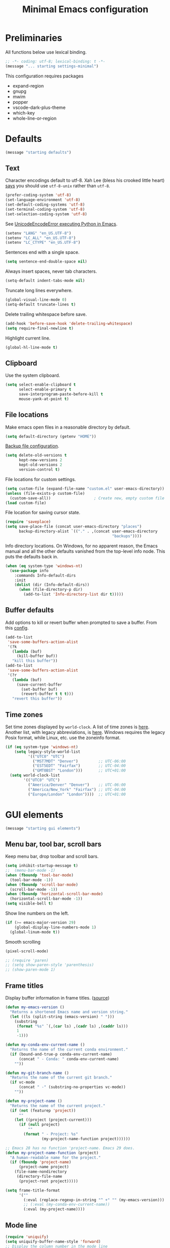 #+TITLE: Minimal Emacs configuration
#+STARTUP: overview indent

* Preliminaries

All functions below use lexical binding.
#+begin_src emacs-lisp
;; -*- coding: utf-8; lexical-binding: t -*-
(message "... starting settings-minimal")
#+end_src

This configuration requires packages

  - expand-region
  - gnupg
  - mwim
  - popper
  - vscode-dark-plus-theme
  - which-key
  - whole-line-or-region

* Defaults

#+begin_src emacs-lisp
(message "starting defaults")
#+end_src

** Text

Character encodings default to utf-8. Xah Lee (bless his crooked
little heart) [[http://xahlee.info/emacs/emacs/emacs_convert_line_ending.html][says]] you should use =utf-8-unix= rather than =utf-8=.
#+begin_src emacs-lisp
  (prefer-coding-system 'utf-8)
  (set-language-environment 'utf-8)
  (set-default-coding-systems 'utf-8)
  (set-terminal-coding-system 'utf-8)
  (set-selection-coding-system 'utf-8)
#+end_src

See [[https://emacs.stackexchange.com/questions/31282/unicodeencodeerror-executing-python-in-emacs-not-in-terminal][UnicodeEncodeError executing Python in Emacs]].
#+begin_src emacs-lisp
  (setenv "LANG" "en_US.UTF-8")
  (setenv "LC_ALL" "en_US.UTF-8")
  (setenv "LC_CTYPE" "en_US.UTF-8")
#+end_src

Sentences end with a single space.
#+begin_src emacs-lisp
  (setq sentence-end-double-space nil)
#+end_src

Always insert spaces, never tab characters.
#+begin_src emacs-lisp
   (setq-default indent-tabs-mode nil)
#+end_src

Truncate long lines everywhere.
#+begin_src emacs-lisp
  (global-visual-line-mode 0)
  (setq-default truncate-lines t)
#+end_src

Delete trailing whitespace before save.
#+begin_src emacs-lisp
  (add-hook 'before-save-hook 'delete-trailing-whitespace)
  (setq require-final-newline t)
#+end_src

Highlight current line.
#+begin_src emacs-lisp
  (global-hl-line-mode t)
#+end_src

** Clipboard

   Use the system clipboard.
#+begin_src emacs-lisp
     (setq select-enable-clipboard t
           select-enable-primary t
           save-interprogram-paste-before-kill t
           mouse-yank-at-point t)
#+end_src

** File locations

Make emacs open files in a reasonable directory by default.
#+begin_src emacs-lisp
  (setq default-directory (getenv "HOME"))
#+end_src

[[http://stackoverflow.com/questions/151945/how-do-i-control-how-emacs-makes-backup-files][Backup file configuration]].
#+begin_src emacs-lisp
  (setq delete-old-versions t
        kept-new-versions 2
        kept-old-versions 2
        version-control t)
#+end_src

File locations for custom settings.
#+begin_src emacs-lisp
  (setq custom-file (expand-file-name "custom.el" user-emacs-directory))
  (unless (file-exists-p custom-file)
    (custom-save-all))                   ; Create new, empty custom file
  (load custom-file)
#+end_src

File location for saving cursor state.
#+begin_src emacs-lisp
  (require 'saveplace)
  (setq save-place-file (concat user-emacs-directory "places")
        backup-directory-alist `(("." . ,(concat user-emacs-directory
                                                 "backups"))))
#+end_src

Info directory locations. On Windows, for no apparent reason, the
Emacs manual and all the other defaults vanished from the top-level
info node. This puts the defaults back in.
#+begin_src emacs-lisp
  (when (eq system-type 'windows-nt)
    (use-package info
      :commands Info-default-dirs
      :init
      (dolist (dir (Info-default-dirs))
        (when (file-directory-p dir)
          (add-to-list 'Info-directory-list dir t)))))
#+end_src

** Buffer defaults

Add options to kill or revert buffer when prompted to save a buffer.
From this [[https://github.com/svend/dot-emacsd][config]].
#+begin_src emacs-lisp
  (add-to-list
   'save-some-buffers-action-alist
   '(?k
     (lambda (buf)
       (kill-buffer buf))
     "kill this buffer"))
  (add-to-list
   'save-some-buffers-action-alist
   '(?r
     (lambda (buf)
       (save-current-buffer
         (set-buffer buf)
         (revert-buffer t t t)))
     "revert this buffer"))
#+end_src

** Time zones

Set time zones displayed by =world-clock=. A list of time zones is [[https://timezonedb.com/time-zones][here]].
Another list, with legacy abbreviations, is [[https://en.wikipedia.org/wiki/List_of_tz_database_time_zones][here]]. Windows requires
the legacy Posix format, while Linux, etc. use the zoneinfo format.

#+begin_src emacs-lisp
  (if (eq system-type 'windows-nt)
      (setq legacy-style-world-list
            '(("UTC0" "UTC")
              ("MST7MDT" "Denver")         ;; UTC-06:00
              ("EST5EDT" "Fairfax")        ;; UTC-04:00
              ("GMT0BST" "London")))       ;; UTC+01:00
    (setq world-clock-list
          '(("UTC0" "UTC")
            ("America/Denver" "Denver")    ;; UTC-06:00
            ("America/New_York" "Fairfax") ;; UTC-04:00
            ("Europe/London" "London"))))  ;; UTC+01:00
#+end_src

* GUI elements

#+begin_src emacs-lisp
(message "starting gui elements")
#+end_src

** Menu bar, tool bar, scroll bars

Keep menu bar, drop toolbar and scroll bars.
#+begin_src emacs-lisp
     (setq inhibit-startup-message t)
     ;;  (menu-bar-mode -1)
     (when (fboundp 'tool-bar-mode)
       (tool-bar-mode -1))
     (when (fboundp 'scroll-bar-mode)
       (scroll-bar-mode -1))
     (when (fboundp 'horizontal-scroll-bar-mode)
       (horizontal-scroll-bar-mode -1))
     (setq visible-bell t)
#+end_src

Show line numbers on the left.
#+begin_src emacs-lisp
     (if (>= emacs-major-version 29)
         (global-display-line-numbers-mode 1)
       (global-linum-mode t))
#+end_src

Smooth scrolling
#+begin_src emacs-lisp
  (pixel-scroll-mode)
#+end_src

#+begin_src emacs-lisp
     ;; (require 'paren)
     ;; (setq show-paren-style 'parenthesis)
     ;; (show-paren-mode 1)
#+end_src

** Frame titles

Display buffer information in frame titles. ([[https://github.com/malb/emacs.d/blob/master/malb.org#frame-title][source]])
#+begin_src emacs-lisp
  (defun my-emacs-version ()
    "Returns a shortened Emacs name and version string."
    (let ((ls (split-string (emacs-version) " ")))
      (substring
       (format "%s" `(,(car ls) ,(cadr ls) ,(caddr ls)))
       1
       -1)))

  (defun my-conda-env-current-name ()
    "Returns the name of the current conda environment."
    (if (bound-and-true-p conda-env-current-name)
        (concat " - Conda: " conda-env-current-name)
      ""))

  (defun my-git-branch-name ()
    "Returns the name of the current git branch."
    (if vc-mode
        (concat " -" (substring-no-properties vc-mode))
      ""))

  (defun my-project-name ()
    "Returns the name of the current project."
    (if (not (featurep 'project))
        ""
      (let ((project (project-current)))
        (if (null project)
            ""
          (format " - Project: %s"
                  (my-project-name-function project))))))

  ;; Emacs 28 has no function 'project-name. Emacs 29 does.
  (defun my-project-name-function (project)
    "A human-readable name for the project."
    (if (fboundp 'project-name)
        (project-name project)
      (file-name-nondirectory
       (directory-file-name
        (project-root project)))))

  (setq frame-title-format
        '(""
          (:eval (replace-regexp-in-string "^ +" "" (my-emacs-version)))
          ;; (:eval (my-conda-env-current-name))
          (:eval (my-project-name))))
#+end_src

** Mode line

#+begin_src emacs-lisp
     (require 'uniquify)
     (setq uniquify-buffer-name-style 'forward)
     ;; Display the column number in the mode line
     (setq column-number-mode t)
#+end_src

#+begin_src emacs-lisp
  (fset 'yes-or-no-p 'y-or-n-p)
#+end_src

** Visual bell

Use visual bell.
#+begin_src emacs-lisp
  (setq visual-bell t)
#+end_src

Don't ring the bell for these common events.
#+begin_src emacs-lisp
  (setq ring-bell-function
        (lambda ()
          (unless
              (memq this-command
                    '(abort-recursive-edit
                      isearch-abort
                      isearch-printing-char
                      keyboard-quit
                      nil))
            (ding))))
#+end_src

* Fonts

#+begin_src emacs-lisp
(message "starting fonts")
#+end_src

** Set the default font

#+begin_src emacs-lisp
    (defun my-font-in-family-p (font-family)
      "True iff the current frame's font is in font-family."
      (let ((font-name (cdr (assoc 'font default-frame-alist))))
        (string-prefix-p (downcase font-family) (downcase font-name))))
#+end_src

  The default font can also be set in the site-specific preload file.
#+begin_src emacs-lisp
    (unless (boundp 'my-default-font)
      (defvar my-default-font "Fira Code-11"))
    (add-to-list 'default-frame-alist `(font . ,my-default-font))
    (set-face-font 'default my-default-font)
#+end_src

** Use ligatures if available

#+begin_src emacs-lisp :tangle no
    (use-package ligature
      :if (or (my-font-in-family-p "Fira Code")
              (my-font-in-family-p "JuliaMono"))
      :ensure t
      :config
      ;; JuliaMono (https://juliamono.netlify.app/) supports the following small set of ligatures
      (if (my-font-in-family-p "JuliaMono")
          (let ((ligs '("->" "=>" "|>" "<|" "::" "<--" "-->" "<-->")))
            (ligature-set-ligatures 'prog-mode ligs)
            (ligature-set-ligatures 'org-mode ligs)))
      (if (my-font-in-family-p "Fira Code")
          (progn
            (require 'fira-code-mode)
            (ligature-set-ligatures 'prog-mode fira-code-mode--ligatures)
            (ligature-set-ligatures 'org-mode fira-code-mode--ligatures)))

      ;; Enables ligature checks globally in all buffers. You can also do it
      ;; per mode with `ligature-mode'.
      (global-ligature-mode t))
#+end_src

** Insert Greek letters, etc

=prettify-symbols-mode= can render Greek letters, etc. Doing [[http://endlessparentheses.com/new-in-emacs-25-1-have-prettify-symbols-mode-reveal-the-symbol-at-point.html][this]]
allows you to see the original text. See also [[http://endlessparentheses.com/using-prettify-symbols-in-clojure-and-elisp-without-breaking-indentation.html][here]] and [[http://endlessparentheses.com/improving-latex-equations-with-font-lock.html][here]].
#+begin_src emacs-lisp :tangle no
(setq prettify-symbols-unprettify-at-point 'right-edge)
#+end_src

* Themes

#+begin_src emacs-lisp
(message "starting themes")
#+end_src

#+begin_src emacs-lisp
  (use-package vscode-dark-plus-theme
    :ensure t
    :config
    (load-theme 'vscode-dark-plus t)
    (setq face-remapping-alist
          `((show-paren-match
             . (:weight bold
                :foreground "#ecbc9c"))
            (show-paren-mismatch
             . (:strike-through t
                :foreground "#cc6666"))
            (sp-show-pair-match-face
             . (:weight bold
                :foreground "#ecbc9c"))
            (sp-show-pair-mismatch-face
             . (:strike-through t
                :foreground "#cc6666"))
            (comint-highlight-input
             . (:foreground "cornflower blue"
                :weight normal))
            (font-lock-function-name-face
             . (:foreground "#4ec9b0"
                :weight normal))
            (font-lock-keyword-face
             . (:foreground "cornflower blue"
                :weight normal))
            (font-lock-variable-name-face
             . (:foreground "#f0c674"))
            (lsp-face-highlight-read
             . (:underline t
                :background nil
                :foreground nil))
            (lsp-face-highlight-textual
             . (:underline t
                :background nil
                :foreground nil))
            (lsp-face-highlight-write
             . (:underline t
                :background nil
                :foreground nil))
            (lsp-ui-peek-highlight
             . (:inherit nil
                :background nil
                :foreground nil
                :weight semi-bold
                :box (:line-width -1)))
            (org-block
             . (:extend t
                :background "gray12"
                :foreground "#e8e8e8"))
            (org-block-begin-line
             . (:extend t
                :background "gray12"
                :foreground "gray40"))
            (org-tree-slide-heading-level-1
             . (:height 1.8
                :weight bold))
            (org-tree-slide-heading-level-2
             . (:height 1.5
                :weight bold))
            (org-tree-slide-heading-level-3
             . (:height 1.5
                :weight bold))
            (org-tree-slide-heading-level-4
             . (:height 1.5
                :weight bold)))))
#+end_src

* Editing

#+begin_src emacs-lisp
(message "starting editing")
#+end_src

** Search

#+begin_src emacs-lisp
  (global-set-key (kbd "C-s") 'isearch-forward-regexp)
  (global-set-key (kbd "C-r") 'isearch-backward-regexp)
  (global-set-key (kbd "C-M-s") 'isearch-forward)
  (global-set-key (kbd "C-M-r") 'isearch-backward)
  (global-set-key (kbd "C-c r") 'rgrep)
#+end_src

** Line wrapping

#+begin_src emacs-lisp
  (global-set-key (kbd "C-c q") 'auto-fill-mode)
#+end_src

** Join, open, or transpose lines

#+begin_src emacs-lisp
  (global-set-key (kbd "C-;") 'my-insert-semicolon)
  (global-set-key (kbd "M-j") 'my-join-lines)
  (global-set-key (kbd "C-o") 'open-next-line)
  (global-set-key (kbd "M-o") 'open-previous-line)
  (global-set-key (kbd "C-t") 'transpose-next-line)
  (global-set-key (kbd "M-t") 'transpose-previous-line)
#+end_src

** Camel case

#+begin_src emacs-lisp
  (global-set-key (kbd "M-c") 'toggle-camelcase-underscores)
#+end_src

** Cursor movement

Documentation is [[https://github.com/alezost/mwim.el][here]].
#+begin_src emacs-lisp
  (use-package mwim
    :ensure t
    :bind
    (("C-a" . mwim-beginning-of-code-or-line)
     ("<home>" . mwim-beginning-of-code-or-line)
     ("C-e" . mwim-end-of-code-or-line)
     ("<end>" . mwim-end-of-code-or-line))
    :pin melpa)
#+end_src

#+begin_src emacs-lisp
  (global-set-key (kbd "M-<") 'scroll-row-up)
  (global-set-key (kbd "M->") 'scroll-row-down)
  (global-set-key (kbd "C-<") 'xah-backward-block)
  (global-set-key (kbd "C->") 'xah-forward-block)
  (global-set-key (kbd "M-<up>") 'scroll-row-up)
  (global-set-key (kbd "M-<down>") 'scroll-row-down)
#+end_src

Move point to mark efficiently ([[http://endlessparentheses.com/faster-pop-to-mark-command.html][Faster pop-to-mark command]]). See also
[[https://www.masteringemacs.org/article/fixing-mark-commands-transient-mark-mode][Fixing the mark commands in transient-mark-mode]].
#+begin_src emacs-lisp
  (advice-add 'pop-to-mark-command :around #'modi/multi-pop-to-mark)
#+end_src

** Parentheses

#+begin_src emacs-lisp
  (electric-pair-mode 1)
#+end_src

** Structured editing (disabled)

[[https://github.com/AmaiKinono/puni][Puni]] is a minor mode for structured editing.

| Command                   | Default keybinding |
|---------------------------+--------------------|
| puni-forward-delete-char  | C-d                |
| puni-backward-delete-char | DEL                |
| puni-forward-kill-word    | M-d                |
| puni-backward-kill-word   | M-DEL              |
| puni-kill-line            | C-k                |
| puni-backward-kill-line   | C-S-k              |

Use puni-mode only for certain major modes.
#+begin_src emacs-lisp :tangle no
  (use-package puni
    :ensure t
    :defer t
    :hook ((prog-mode
            sgml-mode
            nxml-mode
            tex-mode
            eval-expression-minibuffer-setup
            ) . puni-mode))
#+end_src

** Mark ring

Move through the mark ring with =C-u C-SPC C-SPC= etc.
#+begin_src emacs-lisp
  (setq set-mark-command-repeat-pop t)
#+end_src

Empty the mark ring if it gets too messy.
#+begin_src emacs-lisp
  (defun empty-mark-ring (arg)
      "Empty the mark ring, leaving only the current position of point.
  If the prefix argument is non-nil, empty the global mark ring,
  leaving the only the position of point on the global mark ring."
      (interactive "P")
      (if (null arg)
          (progn
            (setq-local mark-ring (list (point-marker)))
            (message "Emptied mark ring for buffer %s" (buffer-name)))
        (setq global-mark-ring (list (point-marker)))
        (message "Emptied global mark ring.")))
  (global-set-key (kbd "M-SPC") 'empty-mark-ring)
#+end_src

** Spelling

Tweaks from Mastering Emacs, [[https://www.masteringemacs.org/article/wordsmithing-in-emacs][Wordsmithing in Emacs]].
#+begin_src emacs-lisp
  (use-package ispell
    :ensure nil
    :bind ("M-#" . dictionary-lookup-definition)
    :init
    (setq switch-to-buffer-obey-display-actions t)
    (add-to-list 'display-buffer-alist
                 '("^\\*Dictionary\\*" display-buffer-in-side-window
                   (side . bottom)
                   (window-height . 30))))
#+end_src

Find the spelling program, if installed.
#+begin_src emacs-lisp
  (let ((aspell-exe (if (eq system-type 'windows-nt)
                        (executable-find "aspell.exe")
                      (executable-find "aspell"))))
    (if aspell-exe
        (setq-default ispell-program-name aspell-exe)
      (user-error "Could not find an aspell executable on exec-path")))
#+end_src

Correct typos automatically. See [[https://www.masteringemacs.org/article/correcting-typos-misspellings-abbrev][Correcting Typos and Misspellings with Abbrev]].
#+begin_src emacs-lisp
  (setq-default abbrev-mode t)
#+end_src

** Regions

Kill or yank entire lines. Github repo [[https://github.com/purcell/whole-line-or-region][here]].
#+begin_src emacs-lisp
  (use-package whole-line-or-region
    :ensure t
    :hook (emacs-startup . whole-line-or-region-global-mode))
#+end_src

Expand or contract the region by sexp ([[https://github.com/magnars/expand-region.el][expand-region.el]])
#+begin_src emacs-lisp
  (use-package expand-region
    :ensure t
    :config
    :bind (("C-=" . er/expand-region)
           ("M-=" . er/contract-region)))
#+end_src

** Which-key package

Configuration from [[https://github.com/daviwil/emacs-from-scratch/blob/master/Emacs.org][Emacs from scratch]]. Source code and README is [[https://github.com/justbur/emacs-which-key][here]].
#+begin_src emacs-lisp
  (use-package which-key
    :ensure t
    :defer 0
    :diminish which-key-mode
    :config
    (which-key-mode)
    (setq which-key-idle-delay 1))
#+end_src

* Window management

#+begin_src emacs-lisp
(message "starting window management")
#+end_src

** Save the cursor position

#+begin_src emacs-lisp
    (require 'saveplace)
    (setq-default save-place t)
#+end_src

** Desktop mode

Note: Doesn't work with emacsclient. See StackExchange [[https://emacs.stackexchange.com/questions/8147/using-desktop-mode-with-emacs-daemon][Using desktop-mode with emacsclient]]
and the last paragraph of [[https://www.gnu.org/software/emacs/manual/html_node/emacs/Saving-Emacs-Sessions.html#Saving-Emacs-Sessions][Saving Emacs Sessions]] in the Emacs manual.

Restore emacs' windows and buffers ([[https://bmag.github.io/2015/12/26/desktop.html][Desktop-Save Mode]] and [[https://www.emacswiki.org/emacs/Desktop][Emacs wiki]]).
#+begin_src emacs-lisp
  (if (daemonp)
      (add-hook 'server-after-make-frame-hook #'desktop-read)
    (add-hook 'window-setup-hook #'desktop-read))
  (setq desktop-save t)  ;; always save
  (desktop-save-mode)
#+end_src

#+begin_src emacs-lisp
  (defun my-desktop-after-read-hook ()
    (message "--- Running `desktop-after-read-hook'")
    (list-buffers))
#+end_src

#+begin_src emacs-lisp :tangle no
  (use-package desktop
    :preface
    (defun my-restore-desktop (frame)
      "Restores desktop and cancels hook after first frame opens.
    So the daemon can run at startup and it'll still work."
      (with-selected-frame frame
        (desktop-save-mode 1)
        (desktop-read)
        (remove-hook 'after-make-frame-functions 'my-restore-desktop)))
    :defer t
    :config
    ;; (add-to-list 'desktop-buffer-mode-handlers ...)
    ;; (add-to-list 'desktop-files-not-to-save ...)
    ;; (add-to-list 'desktop-modes-not-to-save ...)
    ;; (add-to-list 'desktop-globals-to-save ...)
    ;; (add-to-list 'desktop-clear-preserve-buffers ...)
    ;; (add-to-list 'desktop-globals-to-clear ...)
    ;; (add-to-list 'desktop-locals-to-save ...)
    ;; (setq desktop-restore-forces-onscreen nil)
    (if (daemonp)
        (add-hook 'server-after-make-frame-hook #'desktop-read)
      (add-hook 'window-setup-hook #'desktop-read))
    (setq desktop-save t)  ;; always save
    (desktop-save-mode 1)
    (add-hook 'after-make-frame-functions 'my-restore-desktop)
    :hook
    ((desktop-after-read . #'my-desktop-after-read-hook)))
#+end_src

** Window movement

#+begin_src emacs-lisp
  ;; (global-set-key (kbd "C-x p") 'my-rearrange-windows)
#+end_src

** Window and frame selection

See [[https://www.masteringemacs.org/article/demystifying-emacs-window-manager][Demystifying emacs' window manager]].
#+begin_src emacs-lisp
  (global-set-key (kbd "C-x C-o") 'other-frame)
  (unless (< emacs-major-version 27)
    (setq switch-to-buffer-obey-display-actions t))
#+end_src

** Popup windows

Manage popup windows ([[https://github.com/karthink/popper][popper.el]])
#+begin_src emacs-lisp
  (use-package popper
    :ensure t
    :commands popper-popup-p
    :bind (("C-`"   . popper-toggle-latest)
           ("M-`"   . popper-cycle)
           ("C-M-`" . popper-toggle-type))
    :config
    (setq popper-reference-buffers
          '("\\*Messages\\*"
            "Output\\*$"
            "\\*Async Shell Command\\*"
            "\\*grep\\*"
            "\\*Backtrace\\*"
            "\\*Completions\\*"
            "\\*Flycheck errors\\*"
            "^\\*Shortdoc"
            "\\*Apropos\\*"
            "^\\*eldoc"
            "\\*xref\\*"
            "\\*wclock\\*"
            "\\*shell\\*"
            "\\*PowerShell\\*"
            "\\*Shell Errors\\*"
            "\\*Tidy Error Buffer\\*"
            "\\*Pyinspect:"
            "\\*Find\\*"
            ("\\*Compile-Log\\*" . hide)
            ("\\*Warnings\\*" . hide)
            help-mode
            compilation-mode))
    (setq popper-display-control nil)
    (popper-mode +1)
    (popper-echo-mode +1))
#+end_src

#+begin_src emacs-lisp :tangle no
  (defun my-respect-shackle-rules (buffer)
    "If BUFFER is managed by `popper', return `t'."
    (message "--- checking buffer %s" buffer)
    (let ((managed  (not (null (popper-popup-p buffer)))))
      (message "--- managed is '%s'" managed)
      managed))
#+end_src

#+begin_src emacs-lisp
  (defun my-respect-shackle-rules (buffer)
    "If BUFFER is managed by `popper', return `t'."
    (not (null (popper-popup-p buffer))))
#+end_src

#+begin_src emacs-lisp
  (defun my-list-popup-buffers ()
    ""
    (let* ((buffers (buffer-list))
           (popup? (mapcar #'popper-popup-p buffers)))
      (mapcar* #'cons popup? buffers)))
#+end_src

#+begin_src emacs-lisp
  (defun my-custom-shackle-action (buffer-or-name alist plist)
    ""
    (message "--- running my-custom-shackle-action")
    (message "--- buffer-or-name is %s" buffer-or-name)
    (message "--- alist is %s" alist)
    (message "--- plist is %s" plist))
#+end_src

Set rules for popup windows ([[https://depp.brause.cc/shackle/][shackle.el]]).
#+begin_src emacs-lisp
  (use-package shackle
    :ensure t
    :demand t
    :config
    (setq shackle-rules '(("*pytest*"
                           :custom my-pytest-popper-display-frame)
                          ((:custom my-respect-shackle-rules)
                           :popup t :align 'below :size 0.35 :select t)))
    (setq shackle-default-rule '(:select t))
    (shackle-mode 1))
#+end_src

